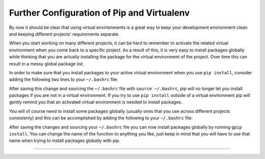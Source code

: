 .. _pip-virtualenv:

Further Configuration of Pip and Virtualenv
-------------------------------------------

By now it should be clear that using virtual envirtonments is a great way to keep
your development environment clean and keeping different projects' requirements
separate.

When you start working on many different projects, it can be hard to remember to
activate the related virtual environment when you come back to a specific project.
As a result of this, it is very easy to install packages globally while thinking
that you are actually installing the package for the virtual environment of the
project. Over time this can result in a messy global package list.

In order to make sure that you install packages to your active virtual environment
when you use ``pip install``, consider adding the following two lines to your
``~/.bashrc`` file:

.. code-block:: console
    export PIP_REQUIRE_VIRTUALENV=true

After saving this change and sourcing the ``~/.bashrc`` file with ``source ~/.bashrc``,
pip will no longer let you install packages if you are not in a virtual environment.
If you try to use ``pip install`` outside of a virtual environment pip will gently
remind you that an activated virtual environment is needed to install packages.

.. code-block:: console
    $ pip install requests
    Could not find an activated virtualenv (required).

You will of course need to install some packages globally (usually ones that you
use across different projects consistenly) and this can be accomplished by adding
the following to your ``~/.bashrc`` file:

.. code-block:: console
    gpip() {
        PIP_REQUIRE_VIRTUALENV="" pip "$@"
    }

After saving the changes and sourcing your ``~/.bashrc`` file you can now install
packages globally by running ``gpip install``. You can change the name of the
function to anything you like, just keep in mind that you will have to use that
name when trying to install packages globally with pip.

-----------------------------------------------------------
